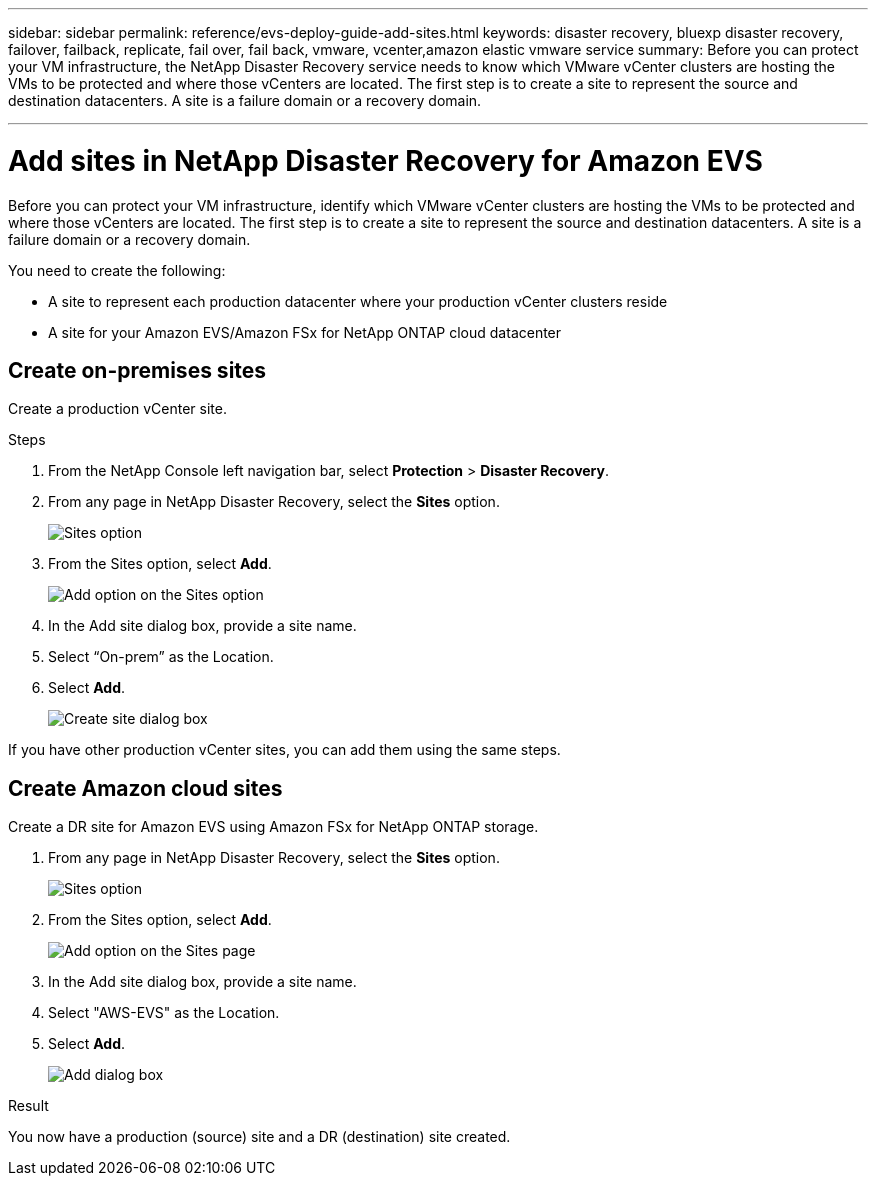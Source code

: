 ---
sidebar: sidebar
permalink: reference/evs-deploy-guide-add-sites.html
keywords: disaster recovery, bluexp disaster recovery, failover, failback, replicate, fail over, fail back, vmware, vcenter,amazon elastic vmware service
summary: Before you can protect your VM infrastructure, the NetApp Disaster Recovery service needs to know which VMware vCenter clusters are hosting the VMs to be protected and where those vCenters are located. The first step is to create a site to represent the source and destination datacenters. A site is a failure domain or a recovery domain.

---

= Add sites in NetApp Disaster Recovery for Amazon EVS 

:hardbreaks:
:icons: font
:imagesdir: ../media/use/

[.lead]
Before you can protect your VM infrastructure, identify which VMware vCenter clusters are hosting the VMs to be protected and where those vCenters are located. The first step is to create a site to represent the source and destination datacenters. A site is a failure domain or a recovery domain. 

You need to create the following: 

* A site to represent each production datacenter where your production vCenter clusters reside
* A site for your Amazon EVS/Amazon FSx for NetApp ONTAP cloud datacenter

== Create on-premises sites

Create a production vCenter site.

.Steps 

. From the NetApp Console left navigation bar, select *Protection* > *Disaster Recovery*.

. From any page in NetApp Disaster Recovery, select the *Sites* option.
+
image:evs-create-site-op-1.png[Sites option]

. From the Sites option, select *Add*. 
+
image:evs-create-site-op-2.png[Add option on the Sites option]

. In the Add site dialog box, provide a site name. 

. Select “On-prem” as the Location.

. Select *Add*.
+
image:evs-create-site-op-3-5.png[Create site dialog box]
 
If you have other production vCenter sites, you can add them using the same steps.

== Create Amazon cloud sites

Create a DR site for Amazon EVS using Amazon FSx for NetApp ONTAP storage.

. From any page in NetApp Disaster Recovery, select the *Sites* option.
+
image:evs-create-site-op-1.png[Sites option]
    
. From the Sites option, select *Add*.
+
image:evs-create-site-aws-2.png[Add option on the Sites page]
 
. In the Add site dialog box, provide a site name. 

. Select "AWS-EVS" as the Location.

. Select *Add*.
+
image:evs-create-site-aws-3-5.png[Add dialog box]

.Result 
You now have a production (source) site and a DR (destination) site created. 
